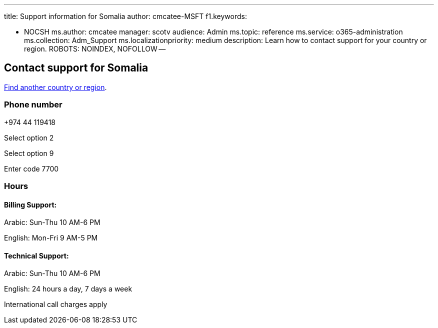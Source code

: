 '''

title: Support information for Somalia author: cmcatee-MSFT f1.keywords:

* NOCSH ms.author: cmcatee manager: scotv audience: Admin ms.topic: reference ms.service: o365-administration ms.collection: Adm_Support ms.localizationpriority: medium description: Learn how to contact support for your country or region.
ROBOTS: NOINDEX, NOFOLLOW --

== Contact support for Somalia

xref:../get-help-support.adoc[Find another country or region].

=== Phone number

+974 44 119418

Select option 2

Select option 9

Enter code 7700

=== Hours

==== Billing Support:

Arabic: Sun-Thu 10 AM-6 PM

English: Mon-Fri 9 AM-5 PM

==== Technical Support:

Arabic: Sun-Thu 10 AM-6 PM

English: 24 hours a day, 7 days a week

International call charges apply
